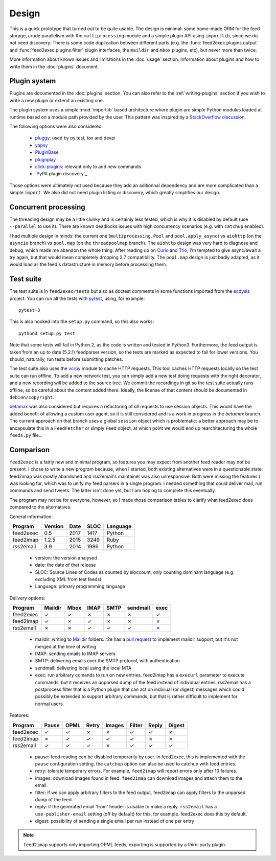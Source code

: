 Design
======

This is a quick prototype that turned out to be quite usable. The
design is minimal: some home-made ORM for the feed storage, crude
parallelism with the ``multiprocessing`` module and a simple plugin
API using ``importlib``, since we do not need discovery. There is some
code duplication between different parts (e.g. the
:func:`feed2exec.plugins.output` and :func:`feed2exec.plugins.filter`
plugin interfaces, the ``maildir`` and ``mbox`` plugins, etc), but
never more than twice.

More information about known issues and limitations in the
:doc:`usage` section. Information about plugins and how to write them
in the :doc:`plugins` document.

Plugin system
-------------

Plugins are documented in the :doc:`plugins` section. You can also
refer to the :ref:`writing-plugins` section if you wish to write a new
plugin or extend an existing one.

The plugin system uses a simple :mod:`importlib` based architecture
where plugin are simple Python modules loaded at runtime based on a
module path provided by the user. This pattern was inspired by a
`StackOverflow discussion <http://stackoverflow.com/questions/932069/building-a-minimal-plugin-architecture-in-python>`_.

The following options were also considered:

  - `pluggy`_: used by py.test, tox and devpi
  - `yapsy`_
  - `PluginBase`_
  - `plugnplay`_
  - `click-plugins`_: relevant only to add new commands
  - `PyPA plugin discovery`_

.. _pluggy: https://github.com/pytest-dev/pluggy
.. _yapsy: http://yapsy.sourceforge.net/
.. _PluginBase: http://pluginbase.pocoo.org/
.. _plugnplay: https://github.com/daltonmatos/plugnplay
.. _click-plugins: https://github.com/click-contrib/click-plugins
.. _PyPA plugin discover: https://packaging.python.org/guides/creating-and-discovering-plugins/

Those options were ultimately not used because they add an aditionnal
dependency and are more complicated than a simple ``import``. We also
did not need plugin listing or discovery, which greatly simplifies our
design.

Concurrent processing
---------------------

The threading design may be a little clunky and is certainly less
tested, which is why it is disabled by default (use ``--parallel`` to
use it). There are known deadlocks issues with high concurrency
scenarios (e.g. with ``catchup`` enabled).

I had multiple design in minds: the current one
(``multiprocessing.Pool`` and ``pool.apply_async``) vs ``aiohttp`` (on
the ``asyncio`` branch) vs ``pool.map`` (on the ``threadpoolmap``
branch). The ``aiohttp`` design was very hard to diagnose and debug,
which made me abandon the whole thing. After reading up on `Curio`_
and `Trio`_, I'm tempted to give async/await a try again, but that
would mean completely dropping 2.7 compatibility. The ``pool.map``
design is just badly adapted, as it would load all the feed's
datastructure in memory before processing them.

 .. _Curio: http://curio.readthedocs.io/
 .. _Trio: https://github.com/python-trio/trio

.. _testsuite:

Test suite
----------

The test suite is in ``feed2exec/tests`` but also as doctest comments
in some functions imported from the `ecdysis`_ project. You can run
all the tests with `pytest`_, using, for example::

  pytest-3

This is also hooked into the ``setup.py`` command, so this also works::

  python3 setup.py test

Note that some tests will fail in Python 2, as the code is written and
tested in Python3. Furthermore, the feed output is taken from an up to
date (5.2.1) feedparser version, so the tests are marked as expected
to fail for lower versions. You should, naturally, run tests before
submitting patches.

.. _pytest: http://pytest.org/
.. _ecdysis: https://gitlab.com/anarcat/ecdysis

The test suite also uses the `vcrpy
<https://pypi.python.org/pypi/vcrpy>`_ module to cache HTTP
requests. This tool caches HTTP requests locally so the test suite can
run offline. To add a new network test, you can simply add a new test
doing requests with the right decorator, and a new recording will be
added to the source tree. We commit the recordings in git so the test
suite actually runs offline, so be careful about the content added
there. Ideally, the license of that content should be documented in
``debian/copyright``.

`betamax <https://pypi.python.org/pypi/betamax>`_ was also
considered but requires a refactoring of *all* requests to use session
objects. This would have the added benefit of allowing a custom user
agent, so it is still considered and is a work in progress in the
`betamax` branch. The current approach on that branch uses a global
``session`` object which is problematic: a better approach may be to
encapsulate this in a ``FeedFetcher`` or simply ``Feed`` object, at
which point we would end up rearchitecturing the whole ``feeds.py``
file...

Comparison
----------

``feed2exec`` is a fairly new and minimal program, so features you may
expect from another feed reader may not be present. I chose to write a
new program because, when I started, both existing alternatives were
in a questionable state: feed2imap was mostly abandoned and
rss2email's maintainer was also unresponsive. Both were missing the
features I was looking for, which was to unify my feed parsers in a
single program: i needed something that could deliver mail, run
commands and send tweets. The latter isn't done yet, but I am hoping
to complete this eventually.

The program may not be for everyone, however, so I made those
comparison tables to clarify what feed2exec does compared to the
alternatives.

General information:

========= ======= ==== ==== ========
Program   Version Date SLOC Language
========= ======= ==== ==== ========
feed2exec  0.5    2017 1417  Python
feed2imap  1.2.5  2015 3249  Ruby
rss2email  3.9    2014 1986  Python
========= ======= ==== ==== ========

 * version: the version analysed
 * date: the date of that release
 * SLOC: Source Lines of Codes as counted by sloccount, only counting
   dominant language (e.g. excluding XML from test feeds)
 * Language: primary programming language

Delivery options:

========= ======= ==== ==== ==== ======== ====
Program   Maildir Mbox IMAP SMTP sendmail exec
========= ======= ==== ==== ==== ======== ====
feed2exec    ✓     ✓    ✗     ✗     ✗      ✓
feed2imap    ✓     ✗    ✓     ✗     ✗      ✗
rss2email    ✗     ✗    ✓     ✓     ✓      ✗
========= ======= ==== ==== ==== ======== ====

 * maildir: writing to `Maildir`_ folders. r2e has a `pull request
   <r2e-maildir>`_ to implement maildir support, but it's not merged
   at the time of writing
 * IMAP: sending emails to IMAP servers
 * SMTP: delivering emails over the SMTP protocol, with authentication
 * sendmail: delivering local using the local MTA
 * exec: run arbitrary comands to run on new entries. feed2imap has a
   ``execurl`` parameter to execute commands, but it receives an
   unparsed dump of the feed instead of individual entries. rss2email
   has a postprocess filter that is a Python plugin that can act on
   indiviual (or digest) messages which could possibly be extended to
   support arbitrary commands, but that is rather difficult to
   implement for normal users.

 .. _Maildir: https://en.wikipedia.org/wiki/Maildir
 .. _r2e-maildir: https://github.com/wking/rss2email/pull/21

Features:

========= ======= ==== ===== ====== ====== ===== ======
Program   Pause   OPML Retry Images Filter Reply Digest
========= ======= ==== ===== ====== ====== ===== ======
feed2exec    ✓     ✓     ✗     ✗       ✓     ✓     ✗
feed2imap    ✗     ✓     ✓     ✓       ✓     ✗     ✗
rss2email    ✓     ✓     ✓     ✗       ✓     ✓     ✓
========= ======= ==== ===== ====== ====== ===== ======

 * pause: feed reading can be disabled temporarily by user. in
   feed2exec, this is implemented with the ``pause`` configuration
   setting. the ``catchup`` option can also be used to catchup with
   feed entries.
 * retry: tolerate temporary errors. For example, ``feed2imap`` will
   report errors only after 10 failures.
 * images: download images found in feed. ``feed2imap`` can download
   images and attach them to the email.
 * filter: if we can apply arbitrary filters to the feed
   output. feed2imap can apply filters to the unparsed dump of the
   feed.
 * reply: if the generated email 'from' header is usable to make a
   reply. ``rss2email`` has a ``use-publisher-email`` setting (off by
   default) for this, for example. feed2exec does this by default.
 * digest: possibility of sending a single email per run instead of
   one per entry

.. note:: ``feed2imap`` supports only importing OPML feeds, exporting
          is supported by a third-party plugin.
